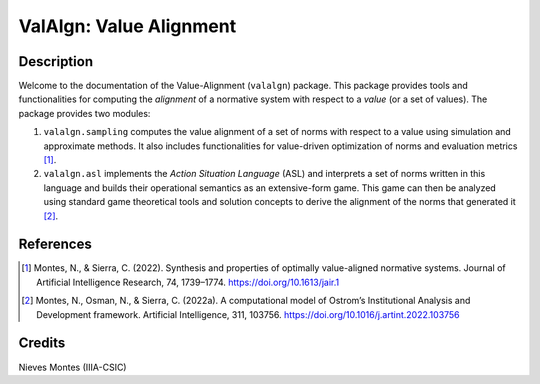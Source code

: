 ValAlgn: Value Alignment
========================

Description
-----------

Welcome to the documentation of the Value-Alignment (``valalgn``) package. This
package provides tools and functionalities for computing the *alignment* of a
normative system with respect to a *value* (or a set of values). The package
provides two modules:

1. ``valalgn.sampling`` computes the value alignment of a set of norms with
   respect to a value using simulation and approximate methods. It also includes
   functionalities for value-driven optimization of norms and evaluation
   metrics [1]_.
2. ``valalgn.asl`` implements the *Action Situation Language* (ASL) and
   interprets a set of norms written in this language and builds their
   operational semantics as an extensive-form game. This game can then be
   analyzed using standard game theoretical tools and solution concepts to
   derive the alignment of the norms that generated it [2]_.

References
----------

.. [1] Montes, N., & Sierra, C. (2022). Synthesis and properties of optimally
    value-aligned normative systems. Journal of Artificial Intelligence
    Research, 74, 1739–1774. https://doi.org/10.1613/jair.1

.. [2] Montes, N., Osman, N., & Sierra, C. (2022a). A computational model of
    Ostrom’s Institutional Analysis and Development framework. Artificial
    Intelligence, 311, 103756. https://doi.org/10.1016/j.artint.2022.103756

Credits
-------

Nieves Montes (IIIA-CSIC)
